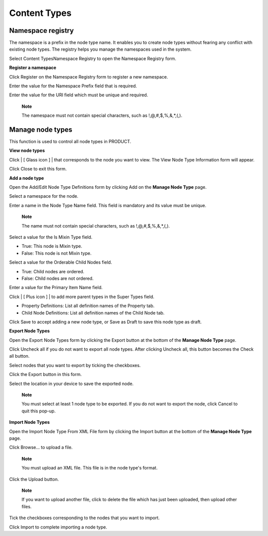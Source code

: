 Content Types
=============

Namespace registry
------------------

The namespace is a prefix in the node type name. It enables you to
create node types without fearing any conflict with existing node types.
The registry helps you manage the namespaces used in the system.

Select Content TypesNamespace Registry to open the Namespace Registry
form.

|image0|

**Register a namespace**

Click Register on the Namespace Registry form to register a new
namespace.

|image1|

Enter the value for the Namespace Prefix field that is required.

Enter the value for the URI field which must be unique and required.

    **Note**

    The namespace must not contain special characters, such as
    !,@,#,$,%,&,\*,(,).

Manage node types
-----------------

This function is used to control all node types in PRODUCT.

|image2|

**View node types**

Click | [ Glass icon ] | that corresponds to the node you want to view.
The View Node Type Information form will appear.

|image4|

Click Close to exit this form.

**Add a node type**

Open the Add/Edit Node Type Definitions form by clicking Add on the
**Manage Node Type** page.

|image5|

Select a namespace for the node.

Enter a name in the Node Type Name field. This field is mandatory and
its value must be unique.

    **Note**

    The name must not contain special characters, such as
    !,@,#,$,%,&,\*,(,).

Select a value for the Is Mixin Type field.

-  True: This node is Mixin type.

-  False: This node is not Mixin type.

Select a value for the Orderable Child Nodes field.

-  True: Child nodes are ordered.

-  False: Child nodes are not ordered.

Enter a value for the Primary Item Name field.

Click | [ Plus icon ] | to add more parent types in the Super Types
field.

-  Property Definitions: List all definition names of the Property tab.

-  Child Node Definitions: List all definition names of the Child Node
   tab.

Click Save to accept adding a new node type, or Save as Draft to save
this node type as draft.

**Export Node Types**

Open the Export Node Types form by clicking the Export button at the
bottom of the **Manage Node Type** page.

|image7|

Click Uncheck all if you do not want to export all node types. After
clicking Uncheck all, this button becomes the Check all button.

Select nodes that you want to export by ticking the checkboxes.

Click the Export button in this form.

Select the location in your device to save the exported node.

    **Note**

    You must select at least 1 node type to be exported. If you do not
    want to export the node, click Cancel to quit this pop-up.

**Import Node Types**

Open the Import Node Type From XML File form by clicking the Import
button at the bottom of the **Manage Node Type** page.

|image8|

Click Browse... to upload a file.

    **Note**

    You must upload an XML file. This file is in the node type's format.

Click the Upload button.

    **Note**

    If you want to upload another file, click |image9| to delete the
    file which has just been uploaded, then upload other files.

Tick the checkboxes corresponding to the nodes that you want to import.

Click Import to complete importing a node type.

.. |image0| image:: images/namespaceregistry.png
.. |image1| image:: images/namespaceregistrationform.png
.. |image2| image:: images/themanagenodetypeform.png
.. | [ Glass icon ] | image:: images/Glass_icon.png
.. |image4| image:: images/viewnodetypeinformation.png
.. |image5| image:: images/addnodetype.png
.. | [ Plus icon ] | image:: images/Add_icon.png
.. |image7| image:: images/exportnodetypes.png
.. |image8| image:: images/importnodetype.png
.. |image9| image:: images/Delete_icon.png
